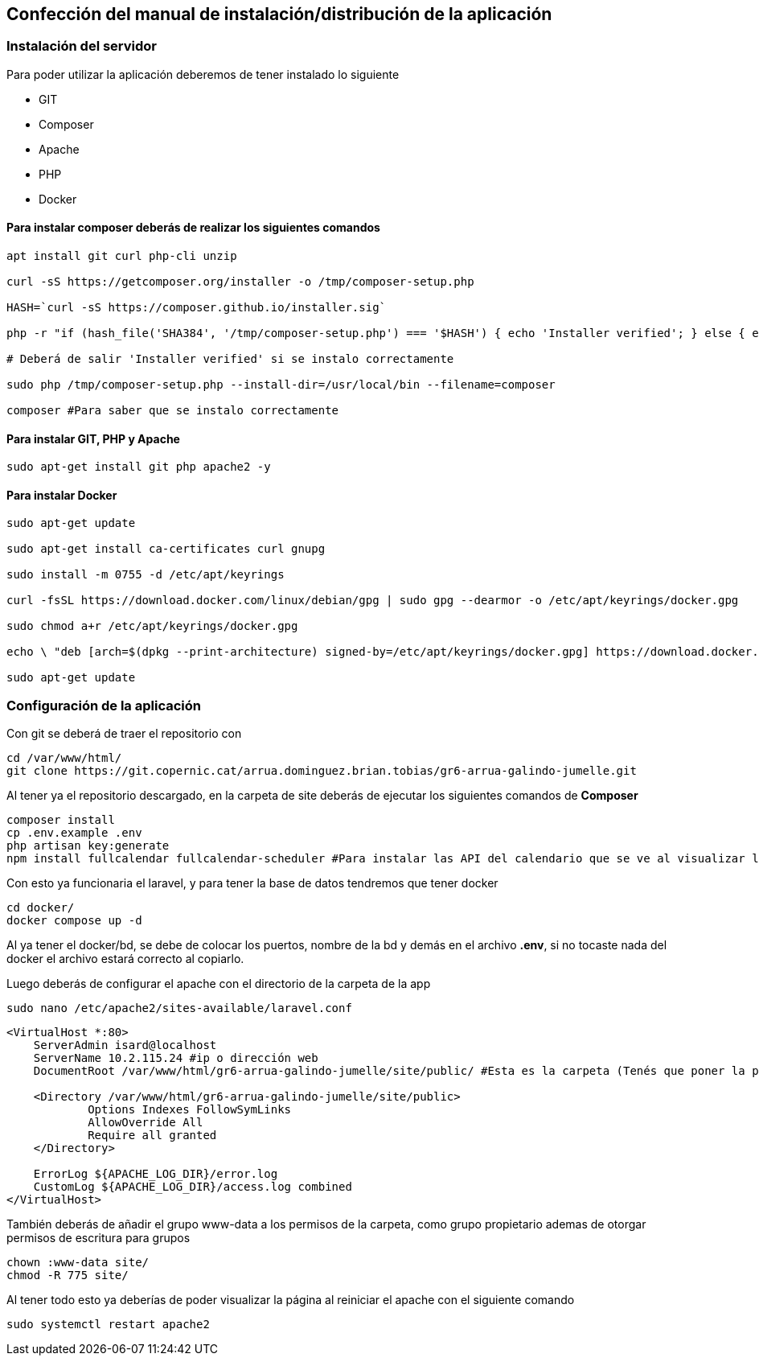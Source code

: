 == Confección del manual de instalación/distribución de la aplicación

=== Instalación del servidor

Para poder utilizar la aplicación deberemos de tener instalado lo siguiente

- GIT 
- Composer 
- Apache
- PHP 
- Docker

==== Para instalar composer deberás de realizar los siguientes comandos

[source, sh]
----
apt install git curl php-cli unzip

curl -sS https://getcomposer.org/installer -o /tmp/composer-setup.php

HASH=`curl -sS https://composer.github.io/installer.sig`

php -r "if (hash_file('SHA384', '/tmp/composer-setup.php') === '$HASH') { echo 'Installer verified'; } else { echo 'Installer corrupt'; unlink('composer-setup.php'); } echo PHP_EOL;"

# Deberá de salir 'Installer verified' si se instalo correctamente

sudo php /tmp/composer-setup.php --install-dir=/usr/local/bin --filename=composer

composer #Para saber que se instalo correctamente

----

==== Para instalar GIT, PHP y Apache

[source, sh]
----
sudo apt-get install git php apache2 -y
----

==== Para instalar Docker

[source, sh]
----
sudo apt-get update

sudo apt-get install ca-certificates curl gnupg

sudo install -m 0755 -d /etc/apt/keyrings

curl -fsSL https://download.docker.com/linux/debian/gpg | sudo gpg --dearmor -o /etc/apt/keyrings/docker.gpg

sudo chmod a+r /etc/apt/keyrings/docker.gpg

echo \ "deb [arch=$(dpkg --print-architecture) signed-by=/etc/apt/keyrings/docker.gpg] https://download.docker.com/linux/debian \  $(. /etc/os-release && echo "$VERSION_CODENAME") stable" | \ sudo tee /etc/apt/sources.list.d/docker.list > /dev/null

sudo apt-get update
----

=== Configuración de la aplicación

Con git se deberá de traer el repositorio con 

[source, sh]
----
cd /var/www/html/
git clone https://git.copernic.cat/arrua.dominguez.brian.tobias/gr6-arrua-galindo-jumelle.git
----

Al tener ya el repositorio descargado, en la carpeta de site deberás de ejecutar los siguientes comandos de **Composer**

[source, sh]
----
composer install
cp .env.example .env
php artisan key:generate
npm install fullcalendar fullcalendar-scheduler #Para instalar las API del calendario que se ve al visualizar los eventos
----

Con esto ya funcionaria el laravel, y para tener la base de datos tendremos que tener docker

[source, sh]
----
cd docker/
docker compose up -d
----

Al ya tener el docker/bd, se debe de colocar los puertos, nombre de la bd y demás en el archivo **.env**, si no tocaste nada del docker el archivo estará correcto al copiarlo. 

Luego deberás de configurar el apache con el directorio de la carpeta de la app

[source, sh]
----
sudo nano /etc/apache2/sites-available/laravel.conf
----
[source,ruby]
----
<VirtualHost *:80>
    ServerAdmin isard@localhost
    ServerName 10.2.115.24 #ip o dirección web
    DocumentRoot /var/www/html/gr6-arrua-galindo-jumelle/site/public/ #Esta es la carpeta (Tenés que poner la public)

    <Directory /var/www/html/gr6-arrua-galindo-jumelle/site/public>
            Options Indexes FollowSymLinks
            AllowOverride All
            Require all granted
    </Directory>

    ErrorLog ${APACHE_LOG_DIR}/error.log
    CustomLog ${APACHE_LOG_DIR}/access.log combined
</VirtualHost>
----

También deberás de añadir el grupo www-data a los permisos de la carpeta, como grupo propietario ademas de otorgar permisos de escritura para grupos

[source, sh]
----
chown :www-data site/
chmod -R 775 site/
----

Al tener todo esto ya deberías de poder visualizar la página al reiniciar el apache con el siguiente comando 

[source, sh]
----
sudo systemctl restart apache2
----


